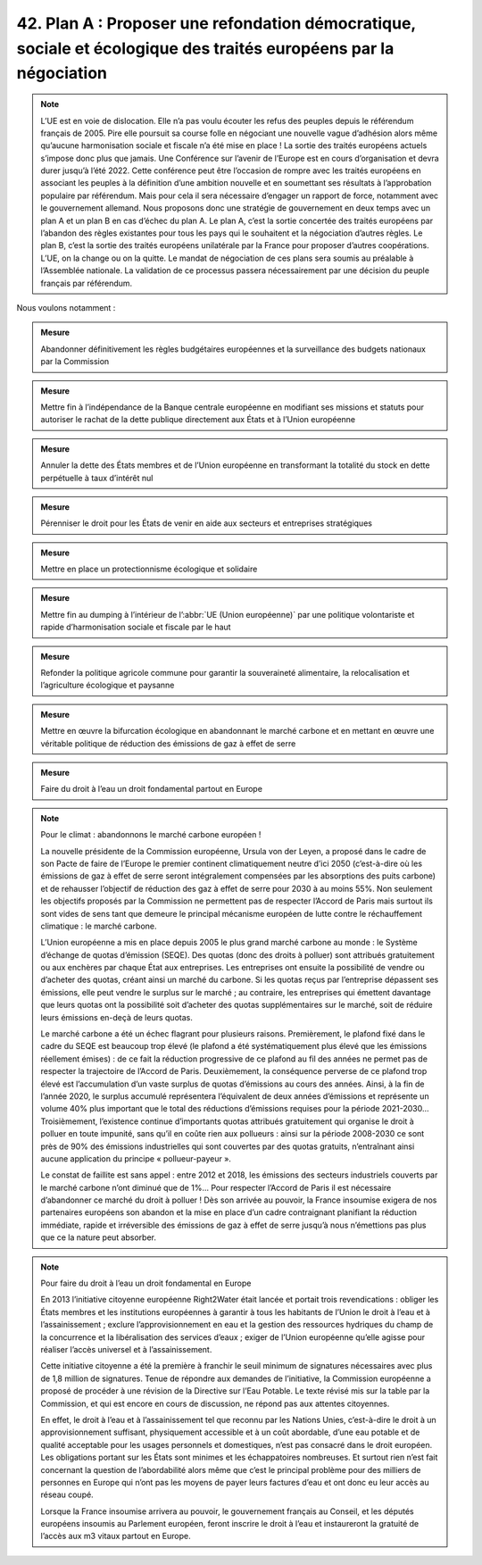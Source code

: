 42. Plan A : Proposer une refondation démocratique, sociale et écologique des traités européens par la négociation
--------------------------------------------------------------------------------------------------

.. note:: L’UE est en voie de dislocation. Elle n’a pas voulu écouter les refus des peuples depuis le référendum français de 2005. Pire elle poursuit sa course folle en négociant une nouvelle vague d’adhésion alors même qu’aucune harmonisation sociale et fiscale n’a été mise en place ! La sortie des traités européens actuels s’impose donc plus que jamais. Une Conférence sur l’avenir de l’Europe est en cours d’organisation et devra durer jusqu’à l’été 2022. Cette conférence peut être l’occasion de rompre avec les traités européens en associant les peuples à la définition d’une ambition nouvelle et en soumettant ses résultats à l’approbation populaire par référendum. Mais pour cela il sera nécessaire d’engager un rapport de force, notamment avec le gouvernement allemand. Nous proposons donc une stratégie de gouvernement en deux temps avec un plan A et un plan B en cas d’échec du plan A. Le plan A, c’est la sortie concertée des traités européens par l’abandon des règles existantes pour tous les pays qui le souhaitent et la négociation d’autres règles. Le plan B, c’est la sortie des traités européens unilatérale par la France pour proposer d’autres coopérations. L’UE, on la change ou on la quitte. Le mandat de négociation de ces plans sera soumis au préalable à l’Assemblée nationale. La validation de ce processus passera nécessairement par une décision du peuple français par référendum.

Nous voulons notamment :

.. admonition:: Mesure

   Abandonner définitivement les règles budgétaires européennes et la surveillance des budgets nationaux par la Commission

.. admonition:: Mesure

   Mettre fin à l’indépendance de la Banque centrale européenne en modifiant ses missions et statuts pour autoriser le rachat de la dette publique directement aux États et à l’Union européenne

.. admonition:: Mesure

   Annuler la dette des États membres et de l’Union européenne en transformant la totalité du stock en dette perpétuelle à taux d’intérêt nul

.. admonition:: Mesure

   Pérenniser le droit pour les États de venir en aide aux secteurs et entreprises stratégiques

.. admonition:: Mesure

   Mettre en place un protectionnisme écologique et solidaire

.. admonition:: Mesure

   Mettre fin au dumping à l’intérieur de l’:abbr:`UE (Union européenne)` par une politique volontariste et rapide d’harmonisation sociale et fiscale par le haut

.. admonition:: Mesure

   Refonder la politique agricole commune pour garantir la souveraineté alimentaire, la relocalisation et l’agriculture écologique et paysanne

.. admonition:: Mesure

   Mettre en œuvre la bifurcation écologique en abandonnant le marché carbone et en mettant en œuvre une véritable politique de réduction des émissions de gaz à effet de serre

.. admonition:: Mesure

   Faire du droit à l’eau un droit fondamental partout en Europe

.. note:: Pour le climat : abandonnons le marché carbone européen !

   La nouvelle présidente de la Commission européenne, Ursula von der Leyen, a proposé dans le cadre de son Pacte de faire de l’Europe le premier continent climatiquement neutre d’ici 2050 (c’est-à-dire où les émissions de gaz à effet de serre seront intégralement compensées par les absorptions des puits carbone) et de rehausser l’objectif de réduction des gaz à effet de serre pour 2030 à au moins 55%. Non seulement les objectifs proposés par la Commission ne permettent pas de respecter l’Accord de Paris mais surtout ils sont vides de sens tant que demeure le principal mécanisme européen de lutte contre le réchauffement climatique : le marché carbone.

   L’Union européenne a mis en place depuis 2005 le plus grand marché carbone au monde : le Système d’échange de quotas d’émission (SEQE). Des quotas (donc des droits à polluer) sont attribués gratuitement ou aux enchères par chaque État aux entreprises. Les entreprises ont ensuite la possibilité de vendre ou d’acheter des quotas, créant ainsi un marché du carbone. Si les quotas reçus par l’entreprise dépassent ses émissions, elle peut vendre le surplus sur le marché ; au contraire, les entreprises qui émettent davantage que leurs quotas ont la possibilité soit d’acheter des quotas supplémentaires sur le marché, soit de réduire leurs émissions en-deçà de leurs quotas.

   Le marché carbone a été un échec flagrant pour plusieurs raisons. Premièrement, le plafond fixé dans le cadre du SEQE est beaucoup trop élevé (le plafond a été systématiquement plus élevé que les émissions réellement émises) : de ce fait la réduction progressive de ce plafond au fil des années ne permet pas de respecter la trajectoire de l’Accord de Paris. Deuxièmement, la conséquence perverse de ce plafond trop élevé est l’accumulation d’un vaste surplus de quotas d’émissions au cours des années. Ainsi, à la fin de l’année 2020, le surplus accumulé représentera l’équivalent de deux années d’émissions et représente un volume 40% plus important que le total des réductions d’émissions requises pour la période 2021-2030… Troisièmement, l’existence continue d’importants quotas attribués gratuitement qui organise le droit à polluer en toute impunité, sans qu’il en coûte rien aux pollueurs : ainsi sur la période 2008-2030 ce sont près de 90% des émissions industrielles qui sont couvertes par des quotas gratuits, n’entraînant ainsi aucune application du principe « pollueur-payeur ».

   Le constat de faillite est sans appel : entre 2012 et 2018, les émissions des secteurs industriels couverts par le marché carbone n’ont diminué que de 1%… Pour respecter l’Accord de Paris il est nécessaire d’abandonner ce marché du droit à polluer ! Dès son arrivée au pouvoir, la France insoumise exigera de nos partenaires européens son abandon et la mise en place d’un cadre contraignant planifiant la réduction immédiate, rapide et irréversible des émissions de gaz à effet de serre jusqu’à nous n’émettions pas plus que ce la nature peut absorber.

.. note:: Pour faire du droit à l’eau un droit fondamental en Europe

   En 2013 l’initiative citoyenne européenne Right2Water était lancée et portait trois revendications : obliger les États membres et les institutions européennes à garantir à tous les habitants de l’Union le droit à l’eau et à l’assainissement ; exclure l’approvisionnement en eau et la gestion des ressources hydriques du champ de la concurrence et la libéralisation des services d’eaux ; exiger de l’Union européenne qu’elle agisse pour réaliser l’accès universel et à l’assainissement.

   Cette initiative citoyenne a été la première à franchir le seuil minimum de signatures nécessaires avec plus de 1,8 million de signatures. Tenue de répondre aux demandes de l’initiative, la Commission européenne a proposé de procéder à une révision de la Directive sur l’Eau Potable. Le texte révisé mis sur la table par la Commission, et qui est encore en cours de discussion, ne répond pas aux attentes citoyennes.

   En effet, le droit à l’eau et à l’assainissement tel que reconnu par les Nations Unies, c’est-à-dire le droit à un approvisionnement suffisant, physiquement accessible et à un coût abordable, d’une eau potable et de qualité acceptable pour les usages personnels et domestiques, n’est pas consacré dans le droit européen. Les obligations portant sur les États sont minimes et les échappatoires nombreuses. Et surtout rien n’est fait concernant la question de l’abordabilité alors même que c’est le principal problème pour des milliers de personnes en Europe qui n’ont pas les moyens de payer leurs factures d’eau et ont donc eu leur accès au réseau coupé.

   Lorsque la France insoumise arrivera au pouvoir, le gouvernement français au Conseil, et les députés européens insoumis au Parlement européen, feront inscrire le droit à l’eau et instaureront la gratuité de l’accès aux m3 vitaux partout en Europe.
